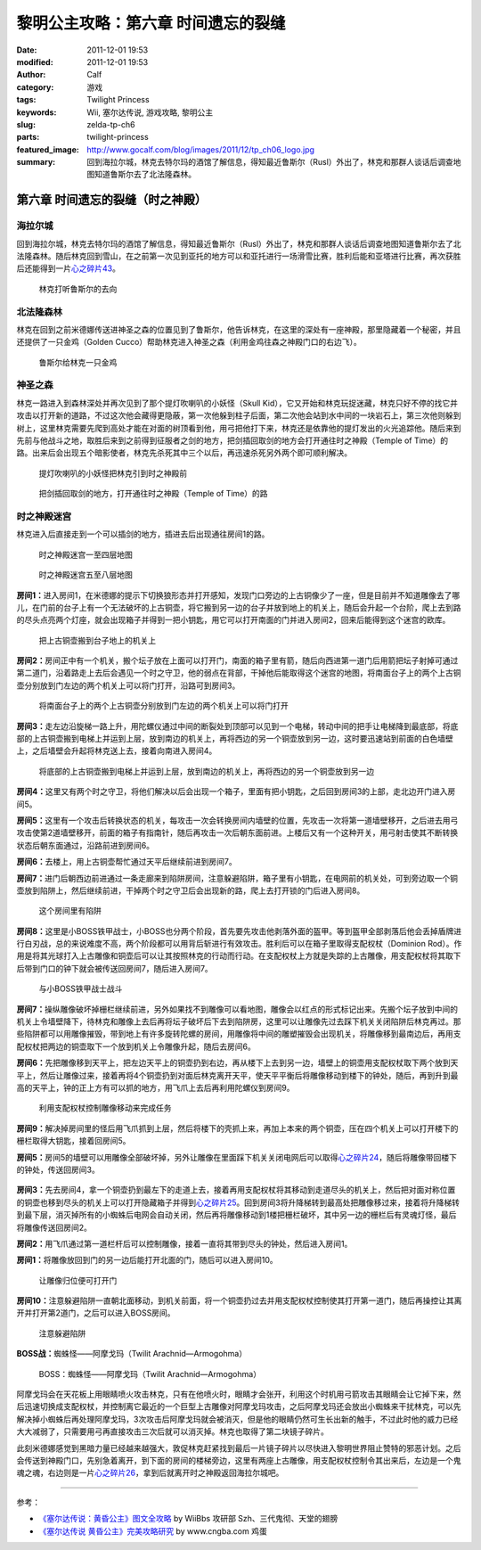 黎明公主攻略：第六章 时间遗忘的裂缝
###################################
:date: 2011-12-01 19:53
:modified: 2011-12-01 19:53
:author: Calf
:category: 游戏
:tags: Twilight Princess
:keywords: Wii, 塞尔达传说, 游戏攻略, 黎明公主
:slug: zelda-tp-ch6
:parts: twilight-princess
:featured_image: http://www.gocalf.com/blog/images/2011/12/tp_ch06_logo.jpg
:summary: 回到海拉尔城，林克去特尔玛的酒馆了解信息，得知最近鲁斯尔（Rusl）外出了，林克和那群人谈话后调查地图知道鲁斯尔去了北法隆森林。

第六章 时间遗忘的裂缝（时之神殿）
=================================

海拉尔城
--------

回到海拉尔城，林克去特尔玛的酒馆了解信息，得知最近鲁斯尔（Rusl）外出了，林克和那群人谈话后调查地图知道鲁斯尔去了北法隆森林。随后林克回到雪山，在之前第一次见到亚托的地方可以和亚托进行一场滑雪比赛，胜利后能和亚塔进行比赛，再次获胜后还能得到一片\ `心之碎片43`_\ 。

.. more

.. figure:: {filename}/images/2011/12/tp_ch06_01.jpg
    :alt: tp_ch06_01
    :target: {filename}/images/2011/12/tp_ch06_01.jpg
    :width: 500

    林克打听鲁斯尔的去向

北法隆森林
----------

林克在回到之前米德娜传送进神圣之森的位置见到了鲁斯尔，他告诉林克，在这里的深处有一座神殿，那里隐藏着一个秘密，并且还提供了一只金鸡（Golden Cucco）帮助林克进入神圣之森（利用金鸡往森之神殿门口的右边飞）。

.. figure:: {filename}/images/2011/12/tp_ch06_02.jpg
    :alt: tp_ch06_02
    :target: {filename}/images/2011/12/tp_ch06_02.jpg
    :width: 500

    鲁斯尔给林克一只金鸡

神圣之森
--------

林克一路进入到森林深处并再次见到了那个提灯吹喇叭的小妖怪（Skull Kid），它又开始和林克玩捉迷藏，林克只好不停的找它并攻击以打开新的道路，不过这次他会藏得更隐蔽，第一次他躲到柱子后面，第二次他会站到水中间的一块岩石上，第三次他则躲到树上，这里林克需要先爬到高处才能在对面的树顶看到他，用弓把他打下来，林克还是依靠他的提灯发出的火光追踪他。随后来到先前与他战斗之地，取胜后来到之前得到征服者之剑的地方，把剑插回取剑的地方会打开通往时之神殿（Temple of Time）的路。出来后会出现五个暗影使者，林克先杀死其中三个以后，再迅速杀死另外两个即可顺利解决。

.. figure:: {filename}/images/2011/12/tp_ch06_03.jpg
    :alt: tp_ch06_03
    :target: {filename}/images/2011/12/tp_ch06_03.jpg
    :width: 500

    提灯吹喇叭的小妖怪把林克引到时之神殿前

.. figure:: {filename}/images/2011/12/tp_ch06_04.jpg
    :alt: tp_ch06_04
    :target: {filename}/images/2011/12/tp_ch06_04.jpg
    :width: 500

    把剑插回取剑的地方，打开通往时之神殿（Temple of Time）的路

时之神殿迷宫
------------

林克进入后直接走到一个可以插剑的地方，插进去后出现通往房间1的路。

.. figure:: {filename}/images/2011/12/tp_ch06_05.jpg
    :alt: tp_ch06_05

    时之神殿迷宫一至四层地图

.. figure:: {filename}/images/2011/12/tp_ch06_06.jpg
    :alt: tp_ch06_06

    时之神殿迷宫五至八层地图

**房间1：**\ 进入房间1，在米德娜的提示下切换狼形态并打开感知，发现门口旁边的上古铜像少了一座，但是目前并不知道雕像去了哪儿，在门前的台子上有一个无法破坏的上古铜壶，将它搬到另一边的台子并放到地上的机关上，随后会升起一个台阶，爬上去到路的尽头点亮两个灯座，就会出现箱子并得到一把小钥匙，用它可以打开南面的门并进入房间2，回来后能得到这个迷宫的欧库。

.. figure:: {filename}/images/2011/12/tp_ch06_07.jpg
    :alt: tp_ch06_07
    :target: {filename}/images/2011/12/tp_ch06_07.jpg
    :width: 500

    把上古铜壶搬到台子地上的机关上

**房间2：**\ 房间正中有一个机关，搬个坛子放在上面可以打开门，南面的箱子里有箭，随后向西进第一道门后用箭把坛子射掉可通过第二道门，沿着路走上去后会遇见一个时之守卫，他的弱点在背部，干掉他后能取得这个迷宫的地图，将南面台子上的两个上古铜壶分别放到门左边的两个机关上可以将门打开，沿路可到房间3。

.. figure:: {filename}/images/2011/12/tp_ch06_08.jpg
    :alt: tp_ch06_08
    :target: {filename}/images/2011/12/tp_ch06_08.jpg
    :width: 500

    将南面台子上的两个上古铜壶分别放到门左边的两个机关上可以将门打开

**房间3：**\ 走左边沿旋梯一路上升，用陀螺仪通过中间的断裂处到顶部可以见到一个电梯，转动中间的把手让电梯降到最底部，将底部的上古铜壶搬到电梯上并运到上层，放到南边的机关上，再将西边的另一个铜壶放到另一边，这时要迅速站到前面的白色墙壁上，之后墙壁会升起将林克送上去，接着向南进入房间4。

.. figure:: {filename}/images/2011/12/tp_ch06_09.jpg
    :alt: tp_ch06_09
    :target: {filename}/images/2011/12/tp_ch06_09.jpg
    :width: 500

    将底部的上古铜壶搬到电梯上并运到上层，放到南边的机关上，再将西边的另一个铜壶放到另一边

**房间4：**\ 这里又有两个时之守卫，将他们解决以后会出现一个箱子，里面有把小钥匙，之后回到房间3的上部，走北边开门进入房间5。

**房间5：**\ 这里有一个攻击后转换状态的机关，每攻击一次会转换房间内墙壁的位置，先攻击一次将第一道墙壁移开，之后进去用弓攻击使第2道墙壁移开，前面的箱子有指南针，随后再攻击一次后朝东面前进。上楼后又有一个这种开关，用弓射击使其不断转换状态后朝东面通过，沿路前进到房间6。

**房间6：**\ 去楼上，用上古铜壶帮忙通过天平后继续前进到房间7。

**房间7：**\ 进门后朝西边前进通过一条走廊来到陷阱房间，注意躲避陷阱，箱子里有小钥匙，在电网前的机关处，可到旁边取一个铜壶放到陷阱上，然后继续前进，干掉两个时之守卫后会出现新的路，爬上去打开锁的门后进入房间8。

.. figure:: {filename}/images/2011/12/tp_ch06_10.jpg
    :alt: tp_ch06_10
    :target: {filename}/images/2011/12/tp_ch06_10.jpg
    :width: 500

    这个房间里有陷阱

**房间8：**\ 这里是小BOSS铁甲战士，小BOSS也分两个阶段，首先要先攻击他剥落外面的盔甲。等到盔甲全部剥落后他会丢掉盾牌进行白刃战，总的来说难度不高，两个阶段都可以用背后斩进行有效攻击。胜利后可以在箱子里取得支配权杖（Dominion Rod）。作用是将其光球打入上古雕像和铜壶后可以让其按照林克的行动而行动。在支配权杖上方就是失踪的上古雕像，用支配权杖将其取下后带到门口的钟下就会被传送回房间7，随后进入房间7。

.. figure:: {filename}/images/2011/12/tp_ch06_11.jpg
    :alt: tp_ch06_11
    :target: {filename}/images/2011/12/tp_ch06_11.jpg
    :width: 500

    与小BOSS铁甲战士战斗

**房间7：**\ 操纵雕像破坏掉栅栏继续前进，另外如果找不到雕像可以看地图，雕像会以红点的形式标记出来。先搬个坛子放到中间的机关上令墙壁降下，待林克和雕像上去后再将坛子破坏后下去到陷阱房，这里可以让雕像先过去踩下机关关闭陷阱后林克再过。那些陷阱都可以用雕像摧毁，带到地上有许多旋转陀螺的房间，用雕像将中间的雕塑摧毁会出现机关，将雕像移到最南边后，再用支配权杖把两边的铜壶取下一个放到机关上令雕像升起，随后去房间6。

**房间6：**\ 先把雕像移到天平上，把左边天平上的铜壶扔到右边，再从楼下上去到另一边，墙壁上的铜壶用支配权杖取下两个放到天平上，然后让雕像过来，接着再将4个铜壶扔到对面后林克离开天平，使天平平衡后将雕像移动到楼下的钟处，随后，再到升到最高的天平上，钟的正上方有可以抓的地方，用飞爪上去后再利用陀螺仪到房间9。

.. figure:: {filename}/images/2011/12/tp_ch06_12.jpg
    :alt: tp_ch06_12
    :target: {filename}/images/2011/12/tp_ch06_12.jpg
    :width: 500

    利用支配权杖控制雕像移动来完成任务

**房间9：**\ 解决掉房间里的怪后用飞爪抓到上层，然后将楼下的壳抓上来，再加上本来的两个铜壶，压在四个机关上可以打开楼下的栅栏取得大钥匙，接着回房间5。

**房间5：**\ 房间5的墙壁可以用雕像全部破坏掉，另外让雕像在里面踩下机关关闭电网后可以取得\ `心之碎片24`_\ ，随后将雕像带回楼下的钟处，传送回房间3。

.. figure:: {filename}/images/2011/12/tp_ch06_13.jpg
    :alt: tp_ch06_13
    :target: {filename}/images/2011/12/tp_ch06_13.jpg
    :width: 500

**房间3：**\ 先去房间4，拿一个铜壶扔到最左下的走道上去，接着再用支配权杖将其移动到走道尽头的机关上，然后把对面对称位置的铜壶也移到尽头的机关上可以打开隐藏箱子并得到\ `心之碎片25`_\ 。回到房间3将升降梯转到最高处把雕像移过来，接着将升降梯转到最下层，消灭掉所有的小蜘蛛后电网会自动关闭，然后再将雕像移动到1楼把栅栏破坏，其中另一边的栅栏后有灵魂灯怪，最后将雕像传送回房间2。

**房间2：**\ 用飞爪通过第一道栏杆后可以控制雕像，接着一直将其带到尽头的钟处，然后进入房间1。

**房间1：**\ 将雕像放回到门的另一边后能打开北面的门，随后可以进入房间10。

.. figure:: {filename}/images/2011/12/tp_ch06_14.jpg
    :alt: tp_ch06_14
    :target: {filename}/images/2011/12/tp_ch06_14.jpg
    :width: 500

    让雕像归位便可打开门

**房间10：**\ 注意躲避陷阱一直朝北面移动，到机关前面，将一个铜壶扔过去并用支配权杖控制使其打开第一道门，随后再操控让其离开并打开第2道门，之后可以进入BOSS房间。

.. figure:: {filename}/images/2011/12/tp_ch06_15.jpg
    :alt: tp_ch06_15
    :target: {filename}/images/2011/12/tp_ch06_15.jpg
    :width: 500

    注意躲避陷阱

**BOSS战：**\ 蜘蛛怪——阿摩戈玛（Twilit Arachnid—Armogohma）

.. figure:: {filename}/images/2011/12/tp_ch06_16.jpg
    :alt: tp_ch06_16
    :target: {filename}/images/2011/12/tp_ch06_16.jpg
    :width: 500

    BOSS：蜘蛛怪——阿摩戈玛（Twilit Arachnid—Armogohma）

阿摩戈玛会在天花板上用眼睛喷火攻击林克，只有在他喷火时，眼睛才会张开，利用这个时机用弓箭攻击其眼睛会让它掉下来，然后迅速切换成支配权杖，并控制离它最近的一个巨型上古雕像对阿摩戈玛攻击，之后阿摩戈玛还会放出小蜘蛛来干扰林克，可以先解决掉小蜘蛛后再处理阿摩戈玛，3次攻击后阿摩戈玛就会被消灭，但是他的眼睛仍然可生长出新的触手，不过此时他的威力已经大大减弱了，只需要用弓再直接攻击三次后就可以消灭掉。林克也取得了第二块镜子碎片。

此刻米德娜感觉到黑暗力量已经越来越强大，敦促林克赶紧找到最后一片镜子碎片以尽快进入黎明世界阻止赞特的邪恶计划。之后会传送到神殿门口，先别急着离开，到下面的房间的楼梯旁边，这里有两座上古雕像，用支配权杖控制令其出来后，左边是一个鬼魂之魂，右边则是一片\ `心之碎片26`_\ ，拿到后就离开时之神殿返回海拉尔城吧。 

--------------

参考：

-  `《塞尔达传说：黄昏公主》图文全攻略`_ by WiiBbs 攻研部
   Szh、三代鬼彻、天堂的翅膀
-  `《塞尔达传说 黄昏公主》完美攻略研究`_ by www.cngba.com 鸡蛋

.. _心之碎片43: {filename}../../2012/01/zelda-tp-appendix.rst#h43
.. _心之碎片24: {filename}../../2012/01/zelda-tp-appendix.rst#h24
.. _心之碎片25: {filename}../../2012/01/zelda-tp-appendix.rst#h25
.. _心之碎片26: {filename}../../2012/01/zelda-tp-appendix.rst#h26
.. _《塞尔达传说：黄昏公主》图文全攻略: http://wii.tgbus.com/glmj/gl/200611/20061129114849.shtml
.. _《塞尔达传说 黄昏公主》完美攻略研究: http://www.cngba.com/thread-16520313-1-1.html
